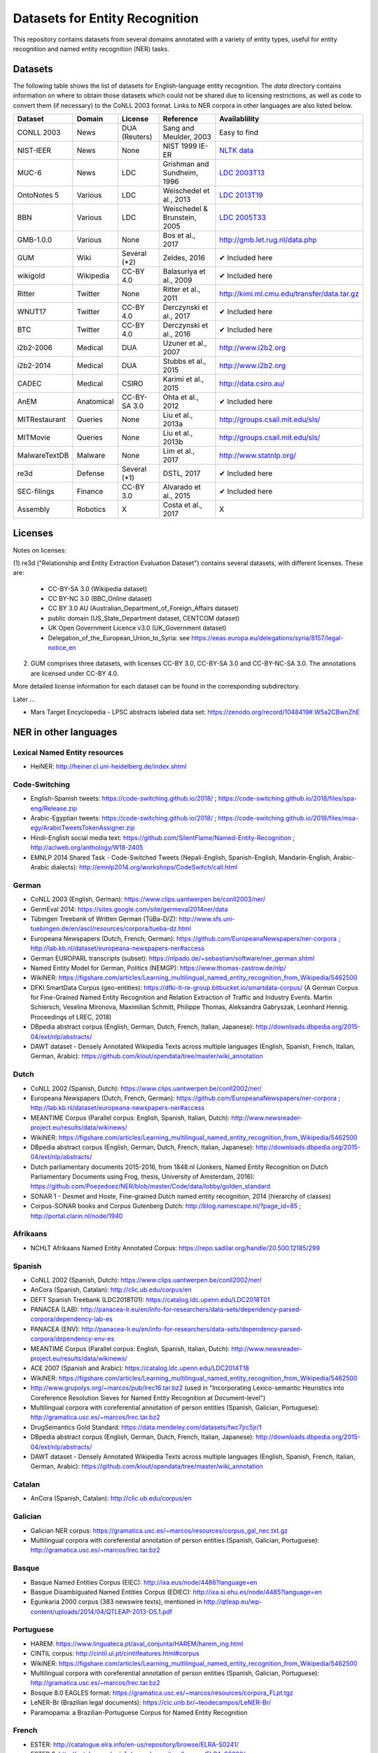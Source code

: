 ===============================
Datasets for Entity Recognition
===============================

This repository contains datasets from several domains
annotated with a variety of entity types, useful for entity recognition and
named entity recognition (NER) tasks.

Datasets
========

.. |check| unicode:: 0x2714

The following table shows the list of datasets for English-language entity recognition. The `data` directory
contains information on where to obtain those datasets which could not be shared
due to licensing restrictions, as well as code to convert them (if necessary)
to the CoNLL 2003 format. Links to NER corpora in other languages
are also listed below.

============== =============== ======================= =============================== ==================================
Dataset         Domain            License                 Reference                       Availablility
============== =============== ======================= =============================== ==================================
CONLL 2003      News               DUA (Reuters)        Sang and Meulder, 2003          Easy to find
NIST-IEER       News               None                 NIST 1999 IE-ER                 `NLTK data <https://raw.githubusercontent.com/nltk/nltk_data/gh-pages/packages/corpora/ieer.zip>`_
MUC-6           News               LDC                  Grishman and Sundheim, 1996     `LDC 2003T13 <https://catalog.ldc.upenn.edu/LDC2003T13>`_
OntoNotes 5     Various            LDC                  Weischedel et al., 2013         `LDC 2013T19 <https://catalog.ldc.upenn.edu/LDC2013T19>`_
BBN             Various            LDC                  Weischedel & Brunstein, 2005    `LDC 2005T33 <https://catalog.ldc.upenn.edu/LDC2005T33>`_
GMB-1.0.0       Various            None                 Bos et al., 2017                `http://gmb.let.rug.nl/data.php <http://gmb.let.rug.nl/releases/gmb-1.0.0.zip>`_
GUM             Wiki               Several (*2)         Zeldes, 2016                    |check| Included here
wikigold        Wikipedia          CC-BY 4.0            Balasuriya et al., 2009         |check| Included here
Ritter          Twitter            None                 Ritter et al., 2011             `http://kimi.ml.cmu.edu/transfer/data.tar.gz <http://kimi.ml.cmu.edu/transfer/data.tar.gz>`_
WNUT17          Twitter            CC-BY 4.0            Derczynski et al., 2017         |check| Included here
BTC             Twitter            CC-BY 4.0            Derczynski et al., 2016         |check| Included here
i2b2-2006       Medical            DUA                  Uzuner et al., 2007             `http://www.i2b2.org <https://www.i2b2.org/NLP/DataSets/Main.php>`_
i2b2-2014       Medical            DUA                  Stubbs et al., 2015             `http://www.i2b2.org <https://www.i2b2.org/NLP/DataSets/Main.php>`_
CADEC           Medical            CSIRO                Karimi et al., 2015             http://data.csiro.au/
AnEM            Anatomical         CC-BY-SA 3.0         Ohta et al., 2012               |check| Included here
MITRestaurant   Queries            None                 Liu et al., 2013a               `http://groups.csail.mit.edu/sls/ <https://groups.csail.mit.edu/sls/downloads/restaurant/>`_
MITMovie        Queries            None                 Liu et al., 2013b               `http://groups.csail.mit.edu/sls/ <https://groups.csail.mit.edu/sls/downloads/movie/>`_
MalwareTextDB   Malware            None                 Lim et al., 2017                http://www.statnlp.org/
re3d            Defense            Several (*1)         DSTL, 2017                      |check| Included here
SEC-filings     Finance            CC-BY 3.0            Alvarado et al., 2015           |check| Included here
Assembly        Robotics           X                    Costa et al., 2017              X
============== =============== ======================= =============================== ==================================

Licenses
========

Notes on licenses:

(1) re3d ("Relationship and Entity Extraction Evaluation Dataset") contains
several datasets, with different licenses. These are:

  - CC-BY-SA 3.0 (Wikipedia dataset)
  - CC BY-NC 3.0 (BBC_Online dataset)
  - CC BY 3.0 AU (Australian_Department_of_Foreign_Affairs dataset)
  - public domain (US_State_Department dataset, CENTCOM dataset)
  - UK Open Government Licence v3.0 (UK_Government dataset)
  - Delegation_of_the_European_Union_to_Syria: see
    https://eeas.europa.eu/delegations/syria/8157/legal-notice_en

(2) GUM comprises three datasets, with licenses CC-BY 3.0, CC-BY-SA 3.0 and
    CC-BY-NC-SA 3.0. The annotations are licensed under CC-BY 4.0.

More detailed license information for each dataset can be found in
the corresponding subdirectory.

Later ...

- Mars Target Encyclopedia - LPSC abstracts labeled data set:  https://zenodo.org/record/1048419#.W5a2CBwnZhE


NER in other languages
======================

Lexical Named Entity resources
------------------------------

- HeiNER: http://heiner.cl.uni-heidelberg.de/index.shtml

Code-Switching
--------------

- English-Spanish tweets: https://code-switching.github.io/2018/ ; https://code-switching.github.io/2018/files/spa-eng/Release.zip
- Arabic-Egyptian tweets: https://code-switching.github.io/2018/ ; https://code-switching.github.io/2018/files/msa-egy/ArabicTweetsTokenAssigner.zip
- Hindi-English social media text: https://github.com/SilentFlame/Named-Entity-Recognition ; http://aclweb.org/anthology/W18-2405
- EMNLP 2014 Shared Task - Code-Switched Tweets (Nepali-English, Spanish-English, Mandarin-English, Arabic-Arabic dialects): http://emnlp2014.org/workshops/CodeSwitch/call.html

German
------

- CoNLL 2003 (English, German): https://www.clips.uantwerpen.be/conll2003/ner/
- GermEval 2014: https://sites.google.com/site/germeval2014ner/data
- Tübingen Treebank of Written German (TüBa-D/Z): http://www.sfs.uni-tuebingen.de/en/ascl/resources/corpora/tueba-dz.html
- Europeana Newspapers (Dutch, French, German): https://github.com/EuropeanaNewspapers/ner-corpora ; http://lab.kb.nl/dataset/europeana-newspapers-ner#access
- German EUROPARL transcripts (subset): https://nlpado.de/~sebastian/software/ner_german.shtml
- Named Entity Model for German, Politics (NEMGP): https://www.thomas-zastrow.de/nlp/
- WikiNER: https://figshare.com/articles/Learning_multilingual_named_entity_recognition_from_Wikipedia/5462500
- DFKI SmartData Corpus (geo-entities): https://dfki-lt-re-group.bitbucket.io/smartdata-corpus/ (A German Corpus for Fine-Grained Named Entity Recognition and Relation Extraction of Traffic and Industry Events. Martin Schiersch, Veselina Mironova, Maximilian Schmitt, Philippe Thomas, Aleksandra Gabryszak, Leonhard Hennig. Proceedings of LREC, 2018)
- DBpedia abstract corpus (English, German, Dutch, French, Italian, Japanese): http://downloads.dbpedia.org/2015-04/ext/nlp/abstracts/
- DAWT dataset - Densely Annotated Wikipedia Texts across multiple languages (English, Spanish, French, Italian, German, Arabic): https://github.com/klout/opendata/tree/master/wiki_annotation

Dutch
-----

- CoNLL 2002 (Spanish, Dutch): https://www.clips.uantwerpen.be/conll2002/ner/
- Europeana Newspapers (Dutch, French, German): https://github.com/EuropeanaNewspapers/ner-corpora ; http://lab.kb.nl/dataset/europeana-newspapers-ner#access
- MEANTIME Corpus (Parallel corpus: English, Spanish, Italian, Dutch): http://www.newsreader-project.eu/results/data/wikinews/
- WikiNER: https://figshare.com/articles/Learning_multilingual_named_entity_recognition_from_Wikipedia/5462500
- DBpedia abstract corpus (English, German, Dutch, French, Italian, Japanese): http://downloads.dbpedia.org/2015-04/ext/nlp/abstracts/
- Dutch parliamentary documents 2015-2016, from 1848.nl (Jonkers, Named Entity Recognition on Dutch Parliamentary Documents using Frog, thesis, University of Amsterdam, 2016): https://github.com/Poezedoez/NER/blob/master/Code/data/lobby/golden_standard
- SONAR 1 - Desmet and Hoste, Fine-grained Dutch named entity recognition, 2014 (hierarchy of classes)
- Corpus-SONAR books and Corpus Gutenberg Dutch: http://blog.namescape.nl/?page_id=85 ; http://portal.clarin.nl/node/1940

Afrikaans
---------

- NCHLT Afrikaans Named Entity Annotated Corpus: https://repo.sadilar.org/handle/20.500.12185/299

Spanish
-------

- CoNLL 2002 (Spanish, Dutch): https://www.clips.uantwerpen.be/conll2002/ner/
- AnCora (Spanish, Catalan): http://clic.ub.edu/corpus/en
- DEFT Spanish Treebank (LDC2018T01): https://catalog.ldc.upenn.edu/LDC2018T01
- PANACEA (LAB): http://panacea-lr.eu/en/info-for-researchers/data-sets/dependency-parsed-corpora/dependency-lab-es
- PANACEA (ENV): http://panacea-lr.eu/en/info-for-researchers/data-sets/dependency-parsed-corpora/dependency-env-es
- MEANTIME Corpus (Parallel corpus: English, Spanish, Italian, Dutch): http://www.newsreader-project.eu/results/data/wikinews/
- ACE 2007 (Spanish and Arabic): https://catalog.ldc.upenn.edu/LDC2014T18
- WikiNER: https://figshare.com/articles/Learning_multilingual_named_entity_recognition_from_Wikipedia/5462500
- http://www.grupolys.org/~marcos/pub/lrec16.tar.bz2 (used in "Incorporating Lexico-semantic Heuristics into Coreference Resolution Sieves for Named Entity Recognition at Document-level")
- Multilingual corpora with coreferential annotation of person entities (Spanish, Galician, Portuguese): http://gramatica.usc.es/~marcos/lrec.tar.bz2 
- DrugSemantics Gold Standard: https://data.mendeley.com/datasets/fwc7jrc5jr/1
- DBpedia abstract corpus (English, German, Dutch, French, Italian, Japanese): http://downloads.dbpedia.org/2015-04/ext/nlp/abstracts/
- DAWT dataset - Densely Annotated Wikipedia Texts across multiple languages (English, Spanish, French, Italian, German, Arabic): https://github.com/klout/opendata/tree/master/wiki_annotation

Catalan
-------

- AnCora (Spanish, Catalan): http://clic.ub.edu/corpus/en

Galician
--------

- Galician NER corpus: https://gramatica.usc.es/~marcos/resources/corpus_gal_nec.txt.gz
- Multilingual corpora with coreferential annotation of person entities (Spanish, Galician, Portuguese): http://gramatica.usc.es/~marcos/lrec.tar.bz2 

Basque
------

- Basque Named Entities Corpus (EIEC): http://ixa.eus/node/4486?language=en
- Basque Disambiguated Named Entities Corpus (EDIEC): http://ixa.si.ehu.es/node/4485?language=en
- Egunkaria 2000 corpus (383 newswire texts), mentioned in http://qtleap.eu/wp-content/uploads/2014/04/QTLEAP-2013-D5.1.pdf

Portuguese
----------

- HAREM: https://www.linguateca.pt/aval_conjunta/HAREM/harem_ing.html
- CINTIL corpus: http://cintil.ul.pt/cintilfeatures.html#corpus
- WikiNER: https://figshare.com/articles/Learning_multilingual_named_entity_recognition_from_Wikipedia/5462500
- Multilingual corpora with coreferential annotation of person entities (Spanish, Galician, Portuguese): http://gramatica.usc.es/~marcos/lrec.tar.bz2 
- Bosque 8.0 EAGLES format: https://gramatica.usc.es/~marcos/resources/corpora_FLpt.tgz
- LeNER-Br (Brazilian legal documents): https://cic.unb.br/~teodecampos/LeNER-Br/
- Paramopama: a Brazilian-Portuguese Corpus for Named Entity Recognition

French
------

- ESTER: http://catalogue.elra.info/en-us/repository/browse/ELRA-S0241/
- ESTER 2: http://catalogue.elra.info/en-us/repository/browse/ELRA-S0338/
- ETAPE: http://catalogue.elra.info/en-us/repository/browse/ELRA-E0046/
- Europeana Newspapers (Dutch, French, German): https://github.com/EuropeanaNewspapers/ner-corpora ; http://lab.kb.nl/dataset/europeana-newspapers-ner#access
- QUAERO French Medical Corpus: https://quaerofrenchmed.limsi.fr/
- Quaero Broadcast News Extended Named Entity Corpus: http://catalog.elra.info/en-us/repository/browse/ELRA-S0349/
- Quaero Old Press Extended Named Entity corpus: http://catalog.elra.info/en-us/repository/browse/ELRA-W0073/ 
- WikiNER: https://figshare.com/articles/Learning_multilingual_named_entity_recognition_from_Wikipedia/5462500
- DBpedia abstract corpus (English, German, Dutch, French, Italian, Japanese): http://downloads.dbpedia.org/2015-04/ext/nlp/abstracts/
- DAWT dataset - Densely Annotated Wikipedia Texts across multiple languages (English, Spanish, French, Italian, German, Arabic): https://github.com/klout/opendata/tree/master/wiki_annotation
- CAp 2017 - (Twitter data), Lopez et al., CAp 2017 challenge: Twitter Named Entity Recognition, 2017: http://cap2017.imag.fr/competition.html

Italian
-------

- Evalita: http://www.evalita.it/2009/tasks/entity
- MEANTIME Corpus (Parallel corpus: English, Spanish, Italian, Dutch): http://www.newsreader-project.eu/results/data/wikinews/
- PANACEA (ENV): http://panacea-lr.eu/en/info-for-researchers/data-sets/dependency-parsed-corpora/dependency-env-it
- PANACEA (LAB): http://panacea-lr.eu/en/info-for-researchers/data-sets/dependency-parsed-corpora/dependency-lab-it
- WikiNER: https://figshare.com/articles/Learning_multilingual_named_entity_recognition_from_Wikipedia/5462500
- DBpedia abstract corpus (English, German, Dutch, French, Italian, Japanese): http://downloads.dbpedia.org/2015-04/ext/nlp/abstracts/
- DAWT dataset - Densely Annotated Wikipedia Texts across multiple languages (English, Spanish, French, Italian, German, Arabic): https://github.com/klout/opendata/tree/master/wiki_annotation

Romanian
--------

- Romanian journalistic corpus (ROCO): http://metashare.elda.org/repository/browse/romanian-journalistic-corpus-roco/038baa80dc7311e5aa0b00237df3e3583781d7c0f2084057aa018a2d63d987e9/
- Romanian Balanced Corpus (ROMBAC): http://metashare.elda.org/repository/browse/romanian-balanced-corpus-rombac/0a7dd85edc7311e5aa0b00237df3e35873a0d662435d42dd94fba48c29dc0065/

Greek
-----

- PANACEA (ENV): http://panacea-lr.eu/en/info-for-researchers/data-sets/dependency-parsed-corpora/dependency-env-el
- PANACEA (LAB): http://panacea-lr.eu/en/info-for-researchers/data-sets/dependency-parsed-corpora/dependency-lab-el

Hungarian
---------

- Hungarian Named Entity Corpora: http://rgai.inf.u-szeged.hu/index.php?lang=en&page=corpus_ne
- hunNERwiki: http://hlt.sztaki.hu/resources/hunnerwiki.html

Czech
-----

- Czech Named Entity Corpus: http://ufal.mff.cuni.cz/cnec
- BSNLP 2017 (Croatian, Czech, Polish, Russian, Slovak, Slovene, Ukrainian): http://bsnlp-2017.cs.helsinki.fi/shared_task_results.html
- CzEng 1.0 (Parallel corpus: Czech-English): http://ufal.mff.cuni.cz/czeng/czeng10

Polish
------

- The Polish Sejm Corpus: http://clip.ipipan.waw.pl/PSC
- BSNLP 2017 (Croatian, Czech, Polish, Russian, Slovak, Slovene, Ukrainian): http://bsnlp-2017.cs.helsinki.fi/shared_task_results.html
- Polish Coreference Corpus: http://zil.ipipan.waw.pl/PolishCoreferenceCorpus
- WikiNER: https://figshare.com/articles/Learning_multilingual_named_entity_recognition_from_Wikipedia/5462500
- Corpus of Economic News (CEN Corpus): http://www.nlp.pwr.wroc.pl/narzedzia-i-zasoby/zasoby/cen
- KPWr (Korpus Języka Polskiego Politechniki Wrocławskiej/Polish Corpus of Wrocław University of Technology): http://plwordnet.pwr.wroc.pl/index.php?option=com_content&view=article&id=35&Itemid=181&lang=pl ; http://plwordnet.pwr.wroc.pl/attachments/article/35/kpwr-1.1.7z (Broda et al., KPWr: Towards a Free Corpus of Polish, 2012)

Croatian
--------

- BSNLP 2017 (Croatian, Czech, Polish, Russian, Slovak, Slovene, Ukrainian): http://bsnlp-2017.cs.helsinki.fi/shared_task_results.html

Slovak
------

- BSNLP 2017 (Croatian, Czech, Polish, Russian, Slovak, Slovene, Ukrainian): http://bsnlp-2017.cs.helsinki.fi/shared_task_results.html
- Slovak Categorized News Corpus: https://nlp.web.tuke.sk/pages/categorizednews

Slovene
-------

- BSNLP 2017 (Croatian, Czech, Polish, Russian, Slovak, Slovene, Ukrainian): http://bsnlp-2017.cs.helsinki.fi/shared_task_results.html
- ssj500k:  http://www.slovenscina.eu/tehnologije/ucni-korpus ; http://eng.slovenscina.eu/tehnologije/ucni-korpus ; https://www.clarin.si/repository/xmlui/handle/11356/1029
- Slovene news: http://zitnik.si/mediawiki/index.php?title=Datasets#Slovene_news ; http://zitnik.si/mediawiki/images/7/7d/Rtvslo_dec2011.tsv ; http://zitnik.si/mediawiki/images/5/5e/Rtvslo_dec2011_v2.tsv


Ukrainian
---------

- BSNLP 2017 (Croatian, Czech, Polish, Russian, Slovak, Slovene, Ukrainian): http://bsnlp-2017.cs.helsinki.fi/shared_task_results.html
- Ukrainian Brown NER Corpus: https://github.com/lang-uk/ner-uk ; http://lang.org.ua/en/corpora/

Serbian
-------

- Named Entities evaluation corpus for Serbian: http://www.korpus.matf.bg.ac.rs/SrpNEval/

Bulgarian
---------

- BulTreeBank (BTB)

Danish
------

- Danish Propbank (DPB): http://catalog.elra.info/en-us/repository/browse/ELRA-W0117/
- Arboretum treebank: http://catalog.elra.info/en-us/repository/browse/ELRA-W0084/

Swedish
-------

- Stockholm Internet Corpus: https://www.ling.su.se/english/nlp/corpora-and-resources/sic
- SUC 3.0: https://spraakbanken.gu.se/eng/resource/suc3
- Swedish manually annotated NER: https://github.com/klintan/swedish-ner-corpus/

Finnish
-------

- data sets for Finnish Named Entity Recoginition: https://github.com/mpsilfve/finer-data

Estonian
--------

- Estonian NER corpus: https://metashare.ut.ee/repository/browse/estonian-ner-corpus/88d030c0acde11e2a6e4005056b40024f1def472ed254e77a8952e1003d9f81e/

Latvian and Lithuanian
----------------------

- https://github.com/accurat-toolkit/TildeNER/tree/master/TEST (Pinnis,  	Latvian and Lithuanian Named Entity Recognition with TildeNER, LREC 2012)
- Training data for the LV Tagger: https://github.com/PeterisP/LVTagger/tree/master/NerTrainingData

Turkish
-------

- Named Entity Recognition on Turkish Tweets: http://optima.jrc.it/Resources/2014_JRC_Twitter_TR_NER-dataset.zip
- English/Turkish Wikipedia Named-Entity Recognition and Text Categorization Dataset (http://arxiv.org/abs/1702.02363): https://data.mendeley.com/datasets/cdcztymf4k/1

Uyghur
------

- Uyghur Named Entity Relation corpus: https://github.com/kaharjan/UyNeRel (Abiderexiti et al., Annotation Schemes for Constructing Uyghur Named Entity Relation Corpus. IALP 2016)

Amharic
-------

- SAY corpus (see "Named entity recognition for Amharic using deep learning"): https://github.com/geezorg/data/tree/master/amharic/tagged/nmsu-say ; http://data.geez.org/

Arabic
------

- AQMAR Arabic Wikipedia Named Entity Corpus: http://www.cs.cmu.edu/~ark/ArabicNER/
- NE3L named entities Arabic corpus (Arabic, Chinese, Russian): http://catalog.elra.info/en-us/repository/browse/ELRA-W0078/
- REFLEX Entity Translation (Parallel corpus: English, Arabic, Chinese): https://catalog.ldc.upenn.edu/LDC2009T11
- ANERCorp: http://users.dsic.upv.es/~ybenajiba/downloads.html
- ACE 2003 (English, Chinese, Arabic): https://catalog.ldc.upenn.edu/LDC2004T09
- ACE 2004 (English, Chinese, Arabic): https://catalog.ldc.upenn.edu/LDC2005T09
- ACE 2005 (English, Chinese, Arabic): https://catalog.ldc.upenn.edu/LDC2006T06
- ACE 2007 (Spanish and Arabic): https://catalog.ldc.upenn.edu/LDC2014T18
- OntoNotes 5 (English, Arabic, Chinese): https://catalog.ldc.upenn.edu/LDC2013T19
- DAWT dataset - Densely Annotated Wikipedia Texts across multiple languages (English, Spanish, French, Italian, German, Arabic): https://github.com/klout/opendata/tree/master/wiki_annotation

Persian
-------

- ArmanPersoNERCorpus: http://islrn.org/resources/399-379-640-828-6/ ; https://github.com/HaniehP/PersianNER

Urdu
----

- IJCNLP 2008 SSEAL: http://ltrc.iiit.ac.in/ner-ssea-08/index.cgi?topic=5
- UNER Dataset (Khan et al., Named Entity Dataset for Urdu Named Entity Recognition Task, 2016). Available at http://www.iiu.edu.pk/?page_id=5181

Hindi
-----

- FIRE NER 2013 (English, Hindi, Tamil, Malayalam, Bengali): http://au-kbc.org/nlp/NER-FIRE2013/
- IJCNLP 2008 SSEAL: http://ltrc.iiit.ac.in/ner-ssea-08/index.cgi?topic=5

Bengali
-------

- FIRE NER 2013 (English, Hindi, Tamil, Malayalam, Bengali): http://au-kbc.org/nlp/NER-FIRE2013/
- IJCNLP 2008 SSEAL: http://ltrc.iiit.ac.in/ner-ssea-08/index.cgi?topic=5

Telugu
------

- NER_Telugu: https://github.com/anikethjr/NER_Telugu
- IJCNLP 2008 SSEAL: http://ltrc.iiit.ac.in/ner-ssea-08/index.cgi?topic=5
- Named Entity Annotated Corpora for Telugu: http://www.tdil-dc.in/index.php?option=com_download&task=showresourceDetails&toolid=982&lang=en

Marathi
-------

- Named Entity Annotated Corpora for Marathi: http://www.tdil-dc.in/index.php?option=com_download&task=showresourceDetails&toolid=979&lang=en

Punjabi
-------

- Named Entity Annotated Corpora for Punjabi: http://www.tdil-dc.in/index.php?option=com_download&task=showresourceDetails&toolid=980&lang=en

Tamil
-----

- FIRE NER 2013 (English, Hindi, Tamil, Malayalam, Bengali): http://au-kbc.org/nlp/NER-FIRE2013/

Malayalam
---------

- FIRE NER 2013 (English, Hindi, Tamil, Malayalam, Bengali): http://au-kbc.org/nlp/NER-FIRE2013/

Oriya/Odia
----------

- IJCNLP 2008 SSEAL: http://ltrc.iiit.ac.in/ner-ssea-08/index.cgi?topic=5

Thai
----

- thai-named-entity-recognition-data: https://github.com/PyThaiNLP/thai-named-entity-recognition-data
- Thai named entity corpora: http://pioneer.chula.ac.th/~awirote/resources/corpora--data.html ; http://pioneer.chula.ac.th/~awirote/Data-Nutcha.zip ; http://pioneer.chula.ac.th/~awirote/Data-Sasiwimon.zip ; http://pioneer.chula.ac.th/~awirote/Data-Nattadaporn.zip

Indonesian
----------

- IDENTIC: http://metashare.elda.org/repository/browse/identic/fed3fada7ef111e5aa3b001dd8b71c66c98eee36eabd42f18ffd9a95da9104cc/
- https://github.com/yohanesgultom/nlp-experiments/tree/master/data/ner

Vietnamese
----------

- VLSP 2016: http://vlsp.org.vn/resources-vlsp2016 ; https://github.com/undertheseanlp/ner
- VLSP 2018: http://vlsp.org.vn/resources-vlsp2018 ; https://github.com/undertheseanlp/ner

Japanese
--------

- IREX: https://nlp.cs.nyu.edu/irex/Package/
- MET-2 (Japanese, Chinese): https://www-nlpir.nist.gov/related_projects/muc/
- BCCWJ Basic NE corpus: https://sites.google.com/site/projectnextnlpne/en
- DBpedia abstract corpus (English, German, Dutch, French, Italian, Japanese): http://downloads.dbpedia.org/2015-04/ext/nlp/abstracts/

Chinese
-------

- ACE 2003 (English, Chinese, Arabic): https://catalog.ldc.upenn.edu/LDC2004T09
- ACE 2004 (English, Chinese, Arabic): https://catalog.ldc.upenn.edu/LDC2005T09
- ACE 2005 (English, Chinese, Arabic): https://catalog.ldc.upenn.edu/LDC2006T06
- OntoNotes 5 (English, Arabic, Chinese): https://catalog.ldc.upenn.edu/LDC2013T19
- MET-2 (Japanese, Chinese): https://www-nlpir.nist.gov/related_projects/muc/
- REFLEX Entity Translation (Parallel corpus: English, Arabic, Chinese): https://catalog.ldc.upenn.edu/LDC2009T11
- NE3L named entities Chinese corpus (Arabic, Chinese, Russian): http://catalogue.elra.info/en-us/repository/browse/ELRA-W0079/
- Original Short-Message Data Collation I in Chinese (named entities): http://catalog.elra.info/en-us/repository/browse/ELRA-W0045_04/ 
- Original Short-Message Data Collation II in Chinese (named entities): http://catalog.elra.info/en-us/repository/browse/ELRA-W0045_08/
- ERE DEFT Corpora (Parallel corpus: English, Chinese): Mott et al., Parallel Chinese-English Entities, Relations and Events Corpora, 2016 (LDC2015E78 , LDC2014E114)

Russian
-------

- BSNLP 2017 (Croatian, Czech, Polish, Russian, Slovak, Slovene, Ukrainian): http://bsnlp-2017.cs.helsinki.fi/shared_task_results.html
- NE3L named entities Russian corpus (Arabic, Chinese, Russian): https://catalog.elra.info/en-us/repository/browse/ELRA-W0080/
- WikiNER: https://figshare.com/articles/Learning_multilingual_named_entity_recognition_from_Wikipedia/5462500

Swahili
-------

- Helsinki Corpus of Swahili 2.0 (HCS 2.0) Annotated Version: http://metashare.csc.fi/repository/browse/helsinki-corpus-of-swahili-20-hcs-20-annotated-version/232c1910b9eb11e5915e005056be118e59fb2e920f1f4c0cafc94915fc6f5cac/ See: Shah et al., 2010. SYNERGY: A Named Entity Recognition System for Resource-scarce Languages such as Swahili using Online Machine Translation

isiNdebele
----------

- NCHLT isiNdebele Named Entity Annotated Corpus: https://repo.sadilar.org/handle/20.500.12185/306

Xhosa
-----

- NCHLT isiXhosa Named Entity Annotated Corpus: https://repo.sadilar.org/handle/20.500.12185/312

Zulu
----

- NCHLT isiZulu Named Entity Annotated Corpus: https://repo.sadilar.org/handle/20.500.12185/319

Sepedi
------

- NCHLT Sepedi Named Entity Annotated Corpus: https://repo.sadilar.org/handle/20.500.12185/328

Sesotho
-------

- NCHLT Sesotho Named Entity Annotated Corpus: https://repo.sadilar.org/handle/20.500.12185/334

Setswana 
--------

- NCHLT Setswana Named Entity Annotated Corpus: https://repo.sadilar.org/handle/20.500.12185/341

Siswati
-------
 
- NCHLT Siswati Named Entity Annotated Corpus: https://repo.sadilar.org/handle/20.500.12185/346

Venda
-----

- NCHLT Tshivenda Named Entity Annotated Corpus: https://repo.sadilar.org/handle/20.500.12185/355

Xitsonga
--------

- NCHLT Xitsonga Named Entity Annotated Corpus: https://repo.sadilar.org/handle/20.500.12185/362

Latin
-----

- Herodotos Project: https://github.com/alexerdmann/Herodotos_Project_Annotation


A long list can be found here: http://damien.nouvels.net/resourcesen/corpora.html

References
==========

[Alvarado et al., 2015] Alvarado, Julio Cesar Salinas, Karin Verspoor,
and Timothy Baldwin. Domain adaption of named entity recognition to support
credit risk assessment. In Proceedings of the Australasian Language Technology
Association Workshop 2015, pp. 84-90. 2015.
Accessed: August 2018.

[Balasuriya et al., 2009] Balasuriya, Dominic, Nicky Ringland, Joel Nothman,
Tara Murphy, and James R. Curran. Named entity recognition in wikipedia. In
Proceedings of the 2009 Workshop on The People's Web Meets NLP: Collaboratively
Constructed Semantic Resources, pp. 10-18. Association for Computational
Linguistics, 2009

[Bos et al., 2017] Bos, Johan, Valerio Basile, Kilian Evang,
Noortje J. Venhuizen, and Johannes Bjerva. The Groningen meaning bank.
In Handbook of linguistic annotation, pp. 463-496. Springer, Dordrecht, 2017.

[Derczynski et al., 2016] Derczynski, Leon, Kalina Bontcheva, and Ian Roberts.
Broad twitter corpus: A diverse named entity recognition resource. In
Proceedings of COLING 2016, the 26th International Conference on Computational
Linguistics: Technical Papers, pp. 1169-1179. 2016.
Available from: https://github.com/GateNLP/broad_twitter_corpus
Accessed: August 2018.

[Derczynski et al., 2017] Leon Derczynski, Eric Nichols, Marieke van Erp,
Nut Limsopatham (2017) Results of the WNUT2017 Shared Task on Novel and
Emerging Entity Recognition, in Proceedings of the 3rd Workshop on Noisy,
User-generated Text.
Available at: https://noisy-text.github.io/2017/emerging-rare-entities.html

[DSTL, 2017] Defence Science and Technology Laboratory. 2017. Relationship and
Entity Extraction Evaluation Dataset.  https://github.com/dstl/re3d.
Accessed: January 2018.

[Grishman and Sundheim, 1996] Ralph Grishman and Beth Sundheim. 1996.
Message understanding conference- 6: A brief history. In COLING 1996 Volume 1:
The 16th International Conference on Computational Linguistics.

[Karimi et al., 2015] Sarvnaz Karimi, Alejandro Metke-Jimenez, Madonna Kemp,
and Chen Wang. 2015. Cadec: A corpus of adverse drug event annotations.
Journal of biomedical informatics, 55:73-81. Available at https://data.csiro.au
Accessed: November 2017.

[Lim et al., 2017] Lim, Swee Kiat, Aldrian Obaja Muis, Wei Lu, and
Chen Hui Ong. MalwareTextDB: A database for annotated malware articles.
In Proceedings of the 55th Annual Meeting of the Association for Computational
Linguistics (Volume 1: Long Papers), vol. 1, pp. 1557-1567. 2017.

[Liu et al., 2013a] Jingjing Liu, Panupong Pasupat, Scott Cyphers, and
Jim Glass. 2013. Asgard: A portable architecture for multilingual dialogue
systems. In Acoustics, Speech and Signal Processing (ICASSP), 2013 IEEE
International Conference on, pages 8386-8390. IEEE.
Available at https://groups.csail.mit.edu/sls/downloads/restaurant/
Accessed: January 2018

[Liu et al., 2013b] Jingjing Liu, Panupong Pasupat, Yining Wang, Scott Cyphers,
and Jim Glass. 2013. Query understanding enhanced by hierarchical parsing
structures. In Automatic Speech Recognition and Understanding (ASRU),
2013 IEEE Workshop on, pages 72-77. IEEE.
Available at https://groups.csail.mit.edu/sls/downloads/movie/
We used the trivia10k13 portion. Accessed: January 2018

[NIST, 1999 IE-ER] NIST. 1999. Information Extraction - Entity Recognition
Evaluation. http://www.nist.gov/speech/tests/ieer/er_99/er_99.htm.
The newswire development test data only (included in the NLTK package).

[Ohta et al., 2012] Tomoko Ohta, Sampo Pyysalo, Jun'ichi Tsujii and Sophia
Ananiadou. 2012. Open-domain Anatomical Entity Mention Detection. In
Proceedings of ACL 2012 Workshop on Detecting Structure in Scholarly Discourse
(DSSD), pp. 27-36.
Available at: http://www.nactem.ac.uk/anatomy/ and
https://github.com/openbiocorpora/anem Accessed: November 2017.

[Ritter et al., 2011] Alan Ritter, Sam Clark, Mausam, and Oren Etzioni. 2011.
Named entity recognition in tweets: An experimental study. In Proceedings of
the 2011 Conference on Empirical Methods in Natural Language Processing,
pages 1524-1534, Edinburgh, Scotland, UK., July. Association for Computational
Linguistics.
Accessed January 2018.

[Sang and Meulder, 2003] Erik F. Tjong Kim Sang and Fien De Meulder. 2003.
Introduction to the CoNLL-2003 shared task: Languageindependent named entity
recognition. In Proceedings of the Seventh Conference on Natural Language
Learning at HLT-NAACL 2003.

[Stubbs et al., 2015] Amber Stubbs and Ozlem Uzuner. 2015. Annotating
longitudinal clinical narratives for de-identification: The 2014 i2b2/UTHealth
corpus. Journal of biomedical informatics, 58:S20-S29. Available at
https://www.i2b2.org/NLP/DataSets/ Accessed: February 2018.

[Uzuner et al., 2007] Ozlem Uzuner, Yuan Luo, and Peter Szolovits. 2007.
Evaluating the state-of-the-art in automatic de-identification. Journal of the
American Medical Informatics Association, 14(5):550-563. Available at
https://www.i2b2.org/NLP/DataSets/ Accessed: February 2018.

[Weischedel and Brunstein, 2005] Ralph Weischedel and Ada Brunstein. 2005.
BBN pronoun coreference and entity type corpus. Linguistic Data Consortium,
Philadelphia.

[Weischedel et al., 2013] Weischedel, Ralph, Martha Palmer, Mitchell Marcus,
Eduard Hovy, Sameer Pradhan, Lance Ramshaw, Nianwen Xue et al. Ontonotes
release 5.0 ldc2013t19. Linguistic Data Consortium, Philadelphia, PA (2013).

[Zeldes, 2017] Amir Zeldes. 2017. The GUM corpus: creating multilayer
resources in the classroom. Language Resources and Evaluation, 51(3):581-612.
Available at https://github.com/amir-zeldes/gum/tree/master/coref/tsv/
Accessed: November 2017.
